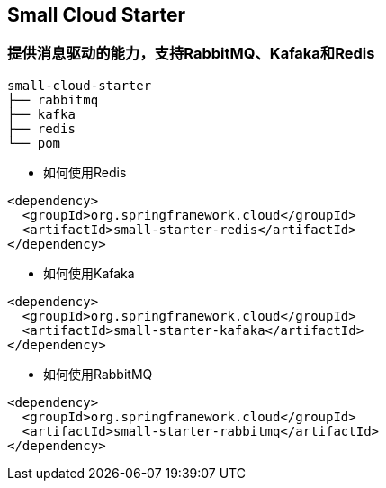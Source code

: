 == Small Cloud Starter
=== 提供消息驱动的能力，支持RabbitMQ、Kafaka和Redis

```
small-cloud-starter
├── rabbitmq
├── kafka
├── redis
└── pom
```

* 如何使用Redis

```xml
<dependency>
  <groupId>org.springframework.cloud</groupId>
  <artifactId>small-starter-redis</artifactId>
</dependency>
```


* 如何使用Kafaka

```xml
<dependency>
  <groupId>org.springframework.cloud</groupId>
  <artifactId>small-starter-kafaka</artifactId>
</dependency>
```

* 如何使用RabbitMQ

```xml
<dependency>
  <groupId>org.springframework.cloud</groupId>
  <artifactId>small-starter-rabbitmq</artifactId>
</dependency>
```

